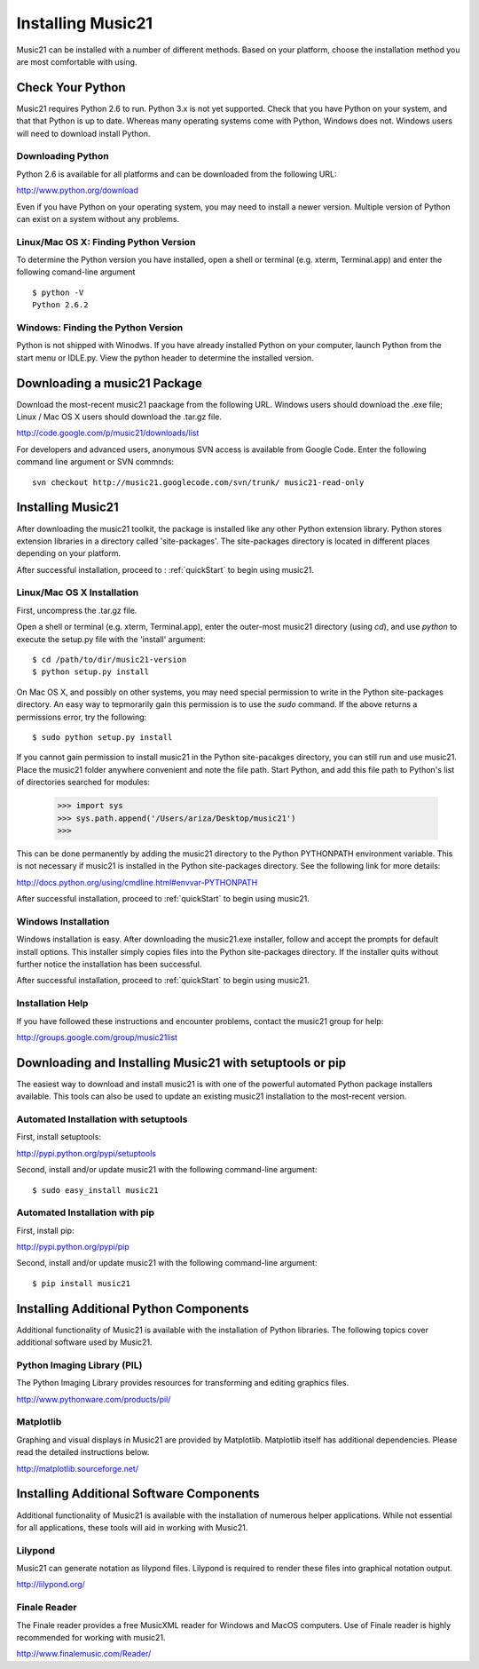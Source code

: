 .. _install:



Installing Music21
======================================

Music21 can be installed with a number of different methods. Based on your platform, choose the installation method you are most comfortable with using.







Check Your Python
-----------------------

Music21 requires Python 2.6 to run. Python 3.x is not yet supported. Check that you have Python on your system, and that that Python is up to date. Whereas many operating systems come with Python, Windows does not. Windows users will need to download install Python. 


Downloading Python
~~~~~~~~~~~~~~~~~~~~~~~~~~~~~~~~~

Python 2.6 is available for all platforms and can be downloaded from the following URL:

http://www.python.org/download

Even if you have Python on your operating system, you may need to install a newer version. Multiple version of Python can exist on a system without any problems. 


Linux/Mac OS X: Finding Python Version
~~~~~~~~~~~~~~~~~~~~~~~~~~~~~~~~~~~~~~

To determine the Python version you have installed, open a shell or terminal (e.g. xterm, Terminal.app) and enter the following comand-line argument ::

    $ python -V
    Python 2.6.2


Windows: Finding the Python Version
~~~~~~~~~~~~~~~~~~~~~~~~~~~~~~~~~~~~

Python is not shipped with Winodws. If you have already installed Python on your computer, launch Python from the start menu or IDLE.py. View the python header to determine the installed version.






Downloading a music21 Package
------------------------------

Download the most-recent music21 paackage from the following URL. Windows users should download the .exe file; Linux / Mac OS X users should download the .tar.gz file. 

http://code.google.com/p/music21/downloads/list

For developers and advanced users, anonymous SVN access is available from Google Code. Enter the following command line argument or SVN commnds::

    svn checkout http://music21.googlecode.com/svn/trunk/ music21-read-only





Installing Music21
------------------------------

After downloading the music21 toolkit, the package is installed like any other Python extension library. Python stores extension libraries in a directory called 'site-packages'. The site-packages directory is located in different places depending on your platform.

After successful installation, proceed to : :ref:`quickStart` to begin using music21.


Linux/Mac OS X Installation
~~~~~~~~~~~~~~~~~~~~~~~~~~~~~~~~~~~~~~

First, uncompress the .tar.gz file. 

Open a shell or terminal (e.g. xterm, Terminal.app), enter the outer-most music21 directory (using `cd`), and use `python` to execute the setup.py file with the 'install' argument: ::

    $ cd /path/to/dir/music21-version
    $ python setup.py install

On Mac OS X, and possibly on other systems, you may need special permission to write in the Python site-packages directory. An easy way to tepmorarily gain this permission is to use the `sudo` command. If the above returns a permissions error, try the following: ::

    $ sudo python setup.py install

If you cannot gain permission to install music21 in the Python site-pacakges directory, you can still run and use music21. Place the music21 folder anywhere convenient and note the file path. Start Python, and add this file path to Python's list of directories searched for modules:

    >>> import sys
    >>> sys.path.append('/Users/ariza/Desktop/music21')
    >>>

This can be done permanently by adding the music21 directory to the Python PYTHONPATH environment variable. This is not necessary if music21 is installed in the Python site-packages directory. See the following link for more details:

http://docs.python.org/using/cmdline.html#envvar-PYTHONPATH

After successful installation, proceed to :ref:`quickStart` to begin using music21.



Windows Installation
~~~~~~~~~~~~~~~~~~~~~~~~~~~~~~~~

Windows installation is easy. After downloading the music21.exe installer, follow and accept the prompts for default install options. This installer simply copies files into the Python site-packages directory. If the installer quits without further notice the installation has been successful. 

After successful installation, proceed to :ref:`quickStart` to begin using music21.



Installation Help
~~~~~~~~~~~~~~~~~~~~~~~~~~~~~~~~

If you have followed these instructions and encounter problems, contact the music21 group for help:

http://groups.google.com/group/music21list







Downloading and Installing Music21 with setuptools or pip
-----------------------------------------------------------

The easiest way to download and install music21 is with one of the powerful automated Python package installers available. This tools can also be used to update an existing music21 installation to the most-recent version.


Automated Installation with setuptools
~~~~~~~~~~~~~~~~~~~~~~~~~~~~~~~~~~~~~~~

First, install setuptools:

http://pypi.python.org/pypi/setuptools

Second, install and/or update music21 with the following command-line argument: ::

    $ sudo easy_install music21


Automated Installation with pip
~~~~~~~~~~~~~~~~~~~~~~~~~~~~~~~~~~~~~~~

First, install pip:

http://pypi.python.org/pypi/pip

Second, install and/or update music21 with the following command-line argument: ::

    $ pip install music21







Installing Additional Python Components
----------------------------------------

Additional functionality of Music21 is available with the installation of Python libraries. The following topics cover additional software used by Music21.


Python Imaging Library (PIL)
~~~~~~~~~~~~~~~~~~~~~~~~~~~~

The Python Imaging Library provides resources for transforming and editing graphics files. 

http://www.pythonware.com/products/pil/


Matplotlib
~~~~~~~~~~~~~~~~~~~~~~~~~~~~

Graphing and visual displays in Music21 are provided by Matplotlib. Matplotlib itself has additional dependencies. Please read the detailed instructions below.

http://matplotlib.sourceforge.net/






Installing Additional Software Components
-------------------------------------------

Additional functionality of Music21 is available with the installation of numerous helper applications. While not essential for all applications, these tools will aid in working with Music21.


Lilypond
~~~~~~~~~~~~~~~~~~~~~~~~~~~~

Music21 can generate notation as lilypond files. Lilypond is required to render these files into graphical notation output.

http://lilypond.org/



Finale Reader
~~~~~~~~~~~~~~~~~~~~~~~~~~~~

The Finale reader provides a free MusicXML reader for Windows and MacOS computers. Use of Finale reader is highly recommended for working with music21. 

http://www.finalemusic.com/Reader/
